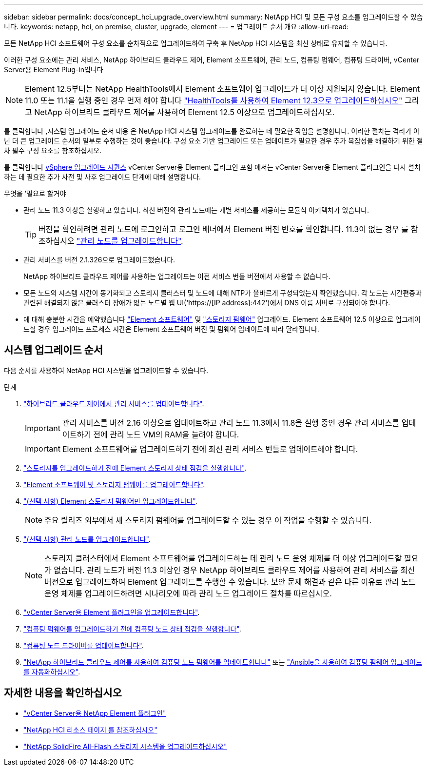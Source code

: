 ---
sidebar: sidebar 
permalink: docs/concept_hci_upgrade_overview.html 
summary: NetApp HCI 및 모든 구성 요소를 업그레이드할 수 있습니다. 
keywords: netapp, hci, on premise, cluster, upgrade, element 
---
= 업그레이드 순서 개요
:allow-uri-read: 


[role="lead"]
모든 NetApp HCI 소프트웨어 구성 요소를 순차적으로 업그레이드하여 구축 후 NetApp HCI 시스템을 최신 상태로 유지할 수 있습니다.

이러한 구성 요소에는 관리 서비스, NetApp 하이브리드 클라우드 제어, Element 소프트웨어, 관리 노드, 컴퓨팅 펌웨어, 컴퓨팅 드라이버, vCenter Server용 Element Plug-in입니다


NOTE: Element 12.5부터는 NetApp HealthTools에서 Element 소프트웨어 업그레이드가 더 이상 지원되지 않습니다. Element 11.0 또는 11.1을 실행 중인 경우 먼저 해야 합니다 link:https://docs.netapp.com/us-en/hci19/docs/task_hcc_upgrade_element_software.html#upgrade-element-software-at-connected-sites-using-healthtools["HealthTools를 사용하여 Element 12.3으로 업그레이드하십시오"^] 그리고 NetApp 하이브리드 클라우드 제어를 사용하여 Element 12.5 이상으로 업그레이드하십시오.

를 클릭합니다 ,시스템 업그레이드 순서 내용 은 NetApp HCI 시스템 업그레이드를 완료하는 데 필요한 작업을 설명합니다. 이러한 절차는 격리가 아닌 더 큰 업그레이드 순서의 일부로 수행하는 것이 좋습니다. 구성 요소 기반 업그레이드 또는 업데이트가 필요한 경우 추가 복잡성을 해결하기 위한 절차 필수 구성 요소를 참조하십시오.

를 클릭합니다 xref:task_hci_upgrade_all_vsphere.adoc[vSphere 업그레이드 시퀀스] vCenter Server용 Element 플러그인 포함 에서는 vCenter Server용 Element 플러그인을 다시 설치하는 데 필요한 추가 사전 및 사후 업그레이드 단계에 대해 설명합니다.

.무엇을 &#8217;필요로 할거야
* 관리 노드 11.3 이상을 실행하고 있습니다. 최신 버전의 관리 노드에는 개별 서비스를 제공하는 모듈식 아키텍처가 있습니다.
+

TIP: 버전을 확인하려면 관리 노드에 로그인하고 로그인 배너에서 Element 버전 번호를 확인합니다. 11.3이 없는 경우 를 참조하십시오 link:task_hcc_upgrade_management_node.html["관리 노드를 업그레이드합니다"].

* 관리 서비스를 버전 2.1.326으로 업그레이드했습니다.
+
NetApp 하이브리드 클라우드 제어를 사용하는 업그레이드는 이전 서비스 번들 버전에서 사용할 수 없습니다.

* 모든 노드의 시스템 시간이 동기화되고 스토리지 클러스터 및 노드에 대해 NTP가 올바르게 구성되었는지 확인했습니다. 각 노드는 시간편중과 관련된 해결되지 않은 클러스터 장애가 없는 노드별 웹 UI('https://[IP address]:442')에서 DNS 이름 서버로 구성되어야 합니다.
* 에 대해 충분한 시간을 예약했습니다 link:task_hcc_upgrade_element_software.html#element-upgrade-time["Element 소프트웨어"] 및 link:task_hcc_upgrade_storage_firmware.html#storage-firmware-upgrade["스토리지 펌웨어"] 업그레이드. Element 소프트웨어 12.5 이상으로 업그레이드할 경우 업그레이드 프로세스 시간은 Element 소프트웨어 버전 및 펌웨어 업데이트에 따라 달라집니다.




== 시스템 업그레이드 순서

다음 순서를 사용하여 NetApp HCI 시스템을 업그레이드할 수 있습니다.

.단계
. link:task_hcc_update_management_services.html["하이브리드 클라우드 제어에서 관리 서비스를 업데이트합니다"].
+

IMPORTANT: 관리 서비스를 버전 2.16 이상으로 업데이트하고 관리 노드 11.3에서 11.8을 실행 중인 경우 관리 서비스를 업데이트하기 전에 관리 노드 VM의 RAM을 늘려야 합니다.

+

IMPORTANT: Element 소프트웨어를 업그레이드하기 전에 최신 관리 서비스 번들로 업데이트해야 합니다.

. link:task_hcc_upgrade_element_prechecks.html["스토리지를 업그레이드하기 전에 Element 스토리지 상태 점검을 실행합니다"].
. link:task_hcc_upgrade_element_software.html["Element 소프트웨어 및 스토리지 펌웨어를 업그레이드합니다"].
. link:task_hcc_upgrade_storage_firmware.html["(선택 사항) Element 스토리지 펌웨어만 업그레이드합니다"].
+

NOTE: 주요 릴리즈 외부에서 새 스토리지 펌웨어를 업그레이드할 수 있는 경우 이 작업을 수행할 수 있습니다.

. link:task_hcc_upgrade_management_node.html["(선택 사항) 관리 노드를 업그레이드합니다"].
+

NOTE: 스토리지 클러스터에서 Element 소프트웨어를 업그레이드하는 데 관리 노드 운영 체제를 더 이상 업그레이드할 필요가 없습니다. 관리 노드가 버전 11.3 이상인 경우 NetApp 하이브리드 클라우드 제어를 사용하여 관리 서비스를 최신 버전으로 업그레이드하여 Element 업그레이드를 수행할 수 있습니다. 보안 문제 해결과 같은 다른 이유로 관리 노드 운영 체제를 업그레이드하려면 시나리오에 따라 관리 노드 업그레이드 절차를 따르십시오.

. link:task_vcp_upgrade_plugin.html["vCenter Server용 Element 플러그인을 업그레이드합니다"].
. link:task_upgrade_compute_prechecks.html["컴퓨팅 펌웨어를 업그레이드하기 전에 컴퓨팅 노드 상태 점검을 실행합니다"].
. link:task_hcc_upgrade_compute_node_drivers.html["컴퓨팅 노드 드라이버를 업데이트합니다"].
. link:task_hcc_upgrade_compute_node_firmware.html["NetApp 하이브리드 클라우드 제어를 사용하여 컴퓨팅 노드 펌웨어를 업데이트합니다"] 또는 link:task_hcc_upgrade_compute_firmware_ansible.html["Ansible을 사용하여 컴퓨팅 펌웨어 업그레이드를 자동화하십시오"].


[discrete]
== 자세한 내용을 확인하십시오

* https://docs.netapp.com/us-en/vcp/index.html["vCenter Server용 NetApp Element 플러그인"^]
* https://www.netapp.com/hybrid-cloud/hci-documentation/["NetApp HCI 리소스 페이지 를 참조하십시오"^]
* https://docs.netapp.com/us-en/element-software/upgrade/task_sf_upgrade_all.html["NetApp SolidFire All-Flash 스토리지 시스템을 업그레이드하십시오"^]


